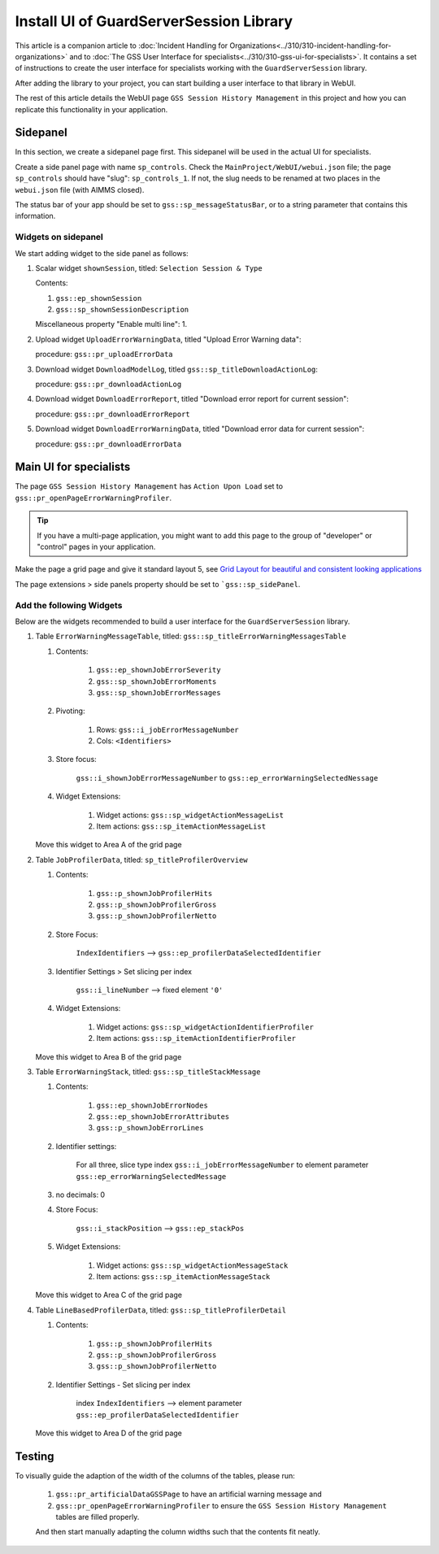 Install UI of GuardServerSession Library
=========================================

This article is a companion article to :doc:`Incident Handling for Organizations<../310/310-incident-handling-for-organizations>` and to 
:doc:`The GSS User Interface for specialists<../310/310-gss-ui-for-specialists>`. 
It contains a set of instructions to create the user interface for specialists working with the ``GuardServerSession`` library. 

After adding the library to your project, you can start building a user interface to that library in WebUI. 

The rest of this article details the WebUI page ``GSS Session History Management`` in this project and how you can replicate this functionality in your application. 

Sidepanel
----------

In this section, we create a sidepanel page first. This sidepanel will be used in the actual UI for specialists.

Create a side panel page with name ``sp_controls``. 
Check the ``MainProject/WebUI/webui.json`` file; the page ``sp_controls`` should have "slug": ``sp_controls_1``.  
If not, the slug needs to be renamed at two places in the ``webui.json`` file (with AIMMS closed).

The status bar of your app should be set to ``gss::sp_messageStatusBar``, or to a string parameter that contains this information.


Widgets on sidepanel
^^^^^^^^^^^^^^^^^^^^^^

We start adding widget to the side panel as follows:

#.  Scalar widget ``shownSession``, titled: ``Selection Session & Type``

    Contents: 

    #.  ``gss::ep_shownSession``

    #.  ``gss::sp_shownSessionDescription``

    Miscellaneous property "Enable multi line": 1.

#.  Upload widget ``UploadErrorWarningData``, titled "Upload Error Warning data":

    procedure: ``gss::pr_uploadErrorData``

#.  Download widget ``DownloadModelLog``, titled ``gss::sp_titleDownloadActionLog``:

    procedure: ``gss::pr_downloadActionLog``

#.  Download widget ``DownloadErrorReport``, titled "Download error report for current session": 

    procedure: ``gss::pr_downloadErrorReport``


#.  Download widget ``DownloadErrorWarningData``, titled "Download error data for current session":

    procedure: ``gss::pr_downloadErrorData``
    
Main UI for specialists
------------------------

The page ``GSS Session History Management`` has ``Action Upon Load`` set to ``gss::pr_openPageErrorWarningProfiler``.

.. tip::
    
    If you have a multi-page application, you might want to add this page to the group of "developer" or "control" pages in your application.

Make the page a grid page and give it standard layout 5, 
see `Grid Layout for beautiful and consistent looking applications <https://community.aimms.com/aimms-webui-44/grid-layout-for-beautiful-and-consistent-looking-applications-728>`_

The page extensions > side panels property should be set to ```gss::sp_sidePanel``.

Add the following Widgets
^^^^^^^^^^^^^^^^^^^^^^^^^^^^^

Below are the widgets recommended to build a user interface for the ``GuardServerSession`` library.

#.  Table ``ErrorWarningMessageTable``, titled: ``gss::sp_titleErrorWarningMessagesTable``

    #. Contents: 

        #.  ``gss::ep_shownJobErrorSeverity``
        #.  ``gss::sp_shownJobErrorMoments``
        #.  ``gss::sp_shownJobErrorMessages``

    #. Pivoting: 

        #.  Rows: ``gss::i_jobErrorMessageNumber``
        #.  Cols: ``<Identifiers>``

    #. Store focus: 

        ``gss::i_shownJobErrorMessageNumber`` to ``gss::ep_errorWarningSelectedNessage``

    #. Widget Extensions:

        #. Widget actions: ``gss::sp_widgetActionMessageList``

        #. Item actions: ``gss::sp_itemActionMessageList``

    Move this widget to Area A of the grid page

#.  Table ``JobProfilerData``, titled: ``sp_titleProfilerOverview``

    #. Contents: 

        #.  ``gss::p_shownJobProfilerHits``

        #.  ``gss::p_shownJobProfilerGross``

        #.  ``gss::p_shownJobProfilerNetto``

    #. Store Focus:

        ``IndexIdentifiers`` --> ``gss::ep_profilerDataSelectedIdentifier``

    #. Identifier Settings > Set slicing per index

        ``gss::i_lineNumber`` --> fixed element ``'0'``
    
    #. Widget Extensions:

        #.  Widget actions: ``gss::sp_widgetActionIdentifierProfiler``
    
        #.  Item actions: ``gss::sp_itemActionIdentifierProfiler``

    Move this widget to Area B of the grid page


#.  Table ``ErrorWarningStack``, titled: ``gss::sp_titleStackMessage``

    #. Contents:

        #.  ``gss::ep_shownJobErrorNodes``
        #.  ``gss::ep_shownJobErrorAttributes``
        #.  ``gss::p_shownJobErrorLines``

    #. Identifier settings:

        For all three, slice type index ``gss::i_jobErrorMessageNumber`` to element parameter ``gss::ep_errorWarningSelectedMessage``

    #. no decimals: 0

    #. Store Focus:

        ``gss::i_stackPosition`` --> ``gss::ep_stackPos``

    #. Widget Extensions:

        #.  Widget actions: ``gss::sp_widgetActionMessageStack``
        #.  Item actions: ``gss::sp_itemActionMessageStack``

    Move this widget to Area C of the grid page

#.  Table ``LineBasedProfilerData``, titled: ``gss::sp_titleProfilerDetail``

    #. Contents: 

        #.  ``gss::p_shownJobProfilerHits``

        #.  ``gss::p_shownJobProfilerGross``

        #.  ``gss::p_shownJobProfilerNetto``

    #. Identifier Settings - Set slicing per index

        index ``IndexIdentifiers`` --> element parameter ``gss::ep_profilerDataSelectedIdentifier``

    Move this widget to Area D of the grid page


Testing
-----------

To visually guide the adaption of the width of the columns of the tables, please run:
    
    #.  ``gss::pr_artificialDataGSSPage`` to have an artificial warning message and 
    
    #.  ``gss::pr_openPageErrorWarningProfiler`` to ensure the ``GSS Session History Management`` tables are filled properly.
    
    And then start manually adapting the column widths such that the contents fit neatly.








































